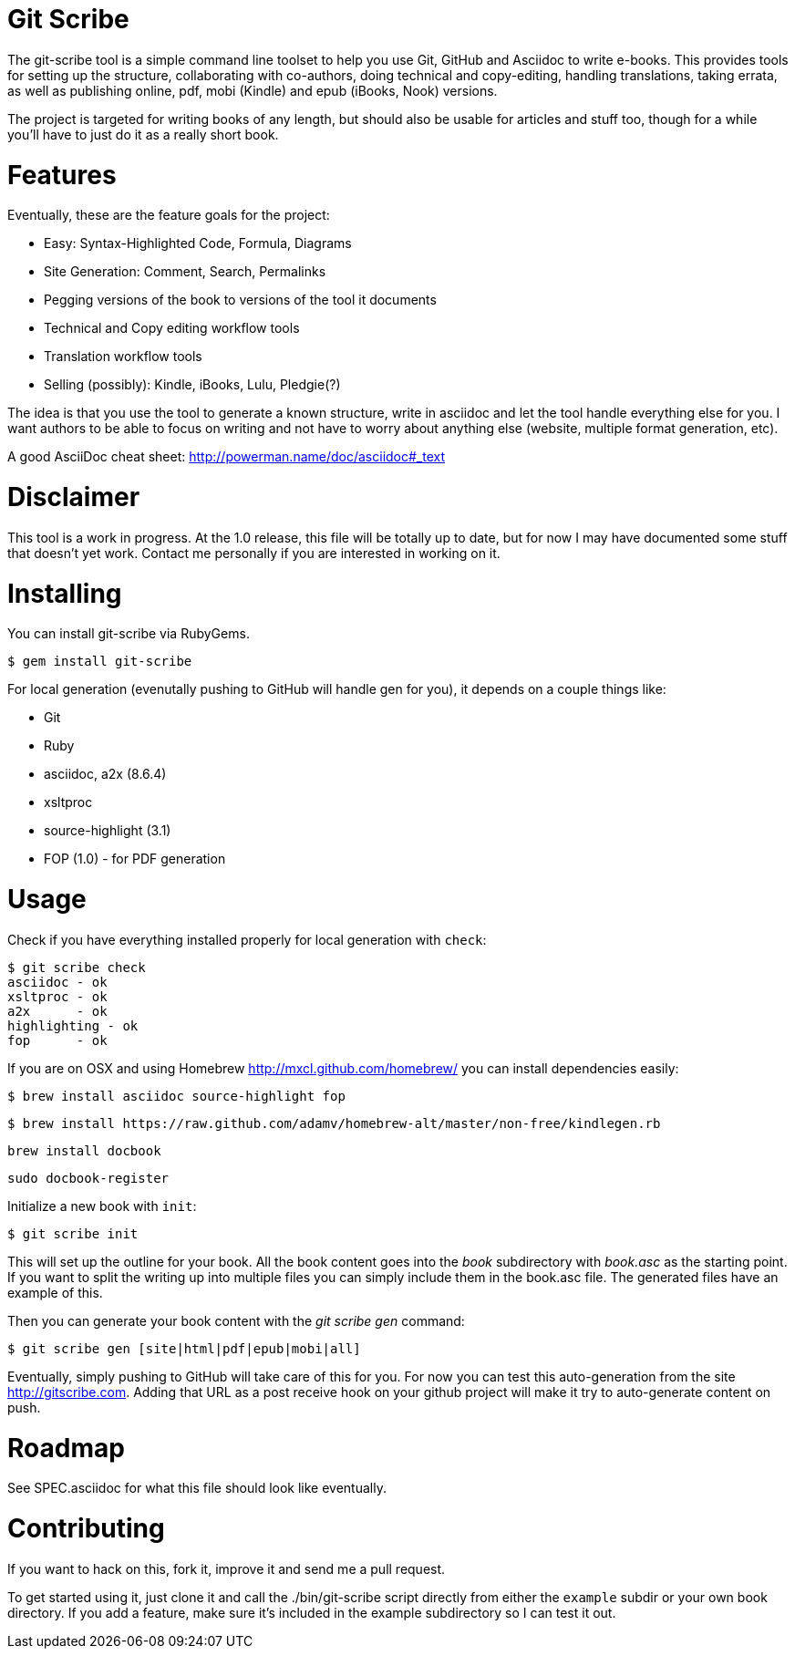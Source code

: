 Git Scribe
==========

The git-scribe tool is a simple command line toolset to help you use Git, GitHub and Asciidoc
to write e-books.  This provides tools for setting up the structure, collaborating with co-authors, doing technical and copy-editing, handling translations, taking errata, as well as publishing online, pdf, mobi (Kindle) and epub (iBooks, Nook) versions.

The project is targeted for writing books of any length, but should also be usable for articles and stuff too, though for a while you'll have to just do it as a really short book.

Features
========

Eventually, these are the feature goals for the project:

* Easy: Syntax-Highlighted Code, Formula, Diagrams
* Site Generation: Comment, Search, Permalinks
* Pegging versions of the book to versions of the tool it documents
* Technical and Copy editing workflow tools
* Translation workflow tools
* Selling (possibly): Kindle, iBooks, Lulu, Pledgie(?)

The idea is that you use the tool to generate a known structure, write in asciidoc and let the tool handle everything else for you.  I want authors to be able to focus on writing and not have to worry about anything else (website, multiple format generation, etc).

A good AsciiDoc cheat sheet: http://powerman.name/doc/asciidoc#_text

Disclaimer
==========

This tool is a work in progress.  At the 1.0 release, this file will be totally up to date, but for now I may have documented some stuff that doesn't yet work.  Contact me personally if you are interested in working on it.

Installing
==========

You can install git-scribe via RubyGems.

    $ gem install git-scribe

For local generation (evenutally pushing to GitHub will handle gen for you), it depends on a couple things like:

* Git
* Ruby
* asciidoc, a2x (8.6.4)
* xsltproc
* source-highlight (3.1)
* FOP (1.0) - for PDF generation

Usage
=====

Check if you have everything installed properly for local generation with `check`:

    $ git scribe check
    asciidoc - ok
    xsltproc - ok
    a2x      - ok
    highlighting - ok
    fop      - ok

If you are on OSX and using Homebrew http://mxcl.github.com/homebrew/ you can install dependencies easily:
  
    $ brew install asciidoc source-highlight fop
  
    $ brew install https://raw.github.com/adamv/homebrew-alt/master/non-free/kindlegen.rb

    brew install docbook 

    sudo docbook-register

Initialize a new book with `init`:

    $ git scribe init

This will set up the outline for your book.  All the book content goes into the 'book' subdirectory with 'book.asc' as the starting point.  If you want to split the writing up into multiple files you can simply include them in the book.asc file.  The generated files have an example of this.

Then you can generate your book content with the 'git scribe gen' command:

    $ git scribe gen [site|html|pdf|epub|mobi|all]

Eventually, simply pushing to GitHub will take care of this for you.  For now you can test this auto-generation from the site http://gitscribe.com.  Adding that URL as a post receive hook on your github project will make it try to auto-generate content on push.

Roadmap
=======

See SPEC.asciidoc for what this file should look like eventually.

Contributing
============

If you want to hack on this, fork it, improve it and send me a pull request.

To get started using it, just clone it and call the ./bin/git-scribe script directly from either the `example` subdir or your own book directory.  If you add a feature, make sure it's included in the example subdirectory so I can test it out.


